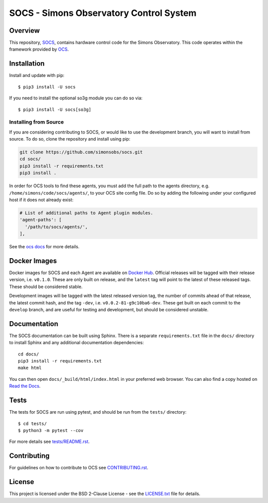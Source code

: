 ========================================
SOCS - Simons Observatory Control System
========================================

.. image:: https://img.shields.io/github/workflow/status/simonsobs/socs/Build%20Develop%20Images
    :target: https://github.com/simonsobs/socs/actions?query=workflow%3A%22Build+Develop+Images%22
    :alt: GitHub Workflow Status

.. image:: https://readthedocs.org/projects/socs/badge/?version=develop
    :target: https://socs.readthedocs.io/en/develop/?badge=develop
    :alt: Documentation Status

.. image:: https://coveralls.io/repos/github/simonsobs/socs/badge.svg?branch=develop
    :target: https://coveralls.io/github/simonsobs/socs?branch=develop

.. image:: https://img.shields.io/badge/dockerhub-latest-blue
    :target: https://hub.docker.com/r/simonsobs/ocs/tags

.. image:: https://img.shields.io/pypi/v/socs
   :target: https://pypi.org/project/socs/
   :alt: PyPI Package

Overview
--------

This repository, `SOCS`_, contains hardware control code for the
Simons Observatory.  This code operates within the framework provided
by `OCS`_.

.. _`OCS`: https://github.com/simonsobs/ocs/
.. _SOCS: https://github.com/simonsobs/socs/

Installation
------------

Install and update with pip::

    $ pip3 install -U socs

If you need to install the optional so3g module you can do so via::

    $ pip3 install -U socs[so3g]

Installing from Source
``````````````````````

If you are considering contributing to SOCS, or would like to use the
development branch, you will want to install from source. To do so,
clone the repository and install using pip:

.. code-block:: bash

    git clone https://github.com/simonsobs/socs.git
    cd socs/
    pip3 install -r requirements.txt
    pip3 install .

In order for OCS tools to find these agents, you must add the full
path to the agents directory, e.g. ``/home/simons/code/socs/agents/``,
to your OCS site config file. Do so by adding the following under your
configured host if it does not already exist:

.. code-block:: yaml

  # List of additional paths to Agent plugin modules.
  'agent-paths': [
    '/path/to/socs/agents/',
  ],

See the `ocs docs`_ for more details.

.. _`ocs docs`: https://ocs.readthedocs.io/en/develop/developer/site_config.html

Docker Images
-------------
Docker images for SOCS and each Agent are available on `Docker Hub`_. Official
releases will be tagged with their release version, i.e. ``v0.1.0``. These are
only built on release, and the ``latest`` tag will point to the latest of these
released tags. These should be considered stable.

Development images will be tagged with the latest released version tag, the
number of commits ahead of that release, the latest commit hash, and the tag
``-dev``, i.e.  ``v0.0.2-81-g9c10ba6-dev``. These get built on each commit to
the ``develop`` branch, and are useful for testing and development, but should
be considered unstable.

.. _Docker Hub: https://hub.docker.com/u/simonsobs

Documentation
-------------
The SOCS documentation can be built using Sphinx. There is a separate
``requirements.txt`` file in the ``docs/`` directory to install Sphinx and any
additional documentation dependencies::

  cd docs/
  pip3 install -r requirements.txt
  make html

You can then open ``docs/_build/html/index.html`` in your preferred web
browser. You can also find a copy hosted on `Read the Docs`_.

.. _Read the Docs: https://socs.readthedocs.io/en/latest/

Tests
-----
The tests for SOCS are run using pytest, and should be run from the
``tests/`` directory::

  $ cd tests/
  $ python3 -m pytest --cov

For more details see `tests/README.rst <tests_>`_.

.. _tests: https://github.com/simonsobs/socs/blob/master/tests/README.rst

Contributing
------------
For guidelines on how to contribute to OCS see `CONTRIBUTING.rst`_.

.. _CONTRIBUTING.rst: https://github.com/simonsobs/socs/blob/master/CONTRIBUTING.rst

License
--------
This project is licensed under the BSD 2-Clause License - see the 
`LICENSE.txt`_ file for details.

.. _LICENSE.txt: https://github.com/simonsobs/socs/blob/master/LICENSE.txt
